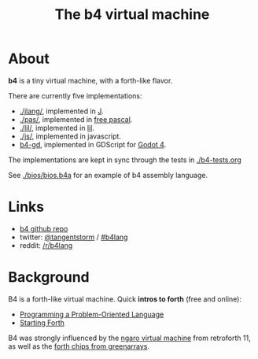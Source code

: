 #+title: The b4 virtual machine

* About

*b4* is a tiny virtual machine, with a forth-like flavor.

There are currently five implementations:

- [[./jlang/]], implemented in [[https://code.jsoftware.com/wiki/Main_Page][J]].
- [[./pas/]], implemented in [[https://www.freepascal.org/][free pascal]].
- [[./lil/]], implemented in [[https://beyondloom.com/decker/lil.html][lil]].
- [[./js/]], implemented in javascript.
- [[https://github.com/tangentstorm/b4-gd][b4-gd]], implemented in GDScript for [[https://docs.godotengine.org/en/stable/][Godot 4]].

The implementations are kept in sync through the tests in [[./b4-tests.org]]

See [[./bios/bios.b4a]] for an example of b4 assembly language.

* Links

 - [[https://github.com/tangentstorm/b4][b4 github repo]]
 - twitter: [[https://twitter.com/tangentstorm][@tangentstorm]] / [[https://twitter.com/#!/search/realtime/%23b4lang][#b4lang]]
 - reddit: [[http://reddit.com/r/b4lang][/r/b4lang]]

* Background

B4 is a forth-like virtual machine. Quick *intros to forth* (free and online):

 - [[http://www.colorforth.com/POL.htm][Programming a Problem-Oriented Language]]
 - [[http://www.forth.com/starting-forth/][Starting Forth]]

B4 was strongly influenced by the [[http://retroforth.org/docs/The_Ngaro_Virtual_Machine.html][ngaro virtual machine]] from retroforth 11,
as well as the [[https://www.greenarraychips.com/home/documents/index.php#architecture][forth chips from greenarrays]].
